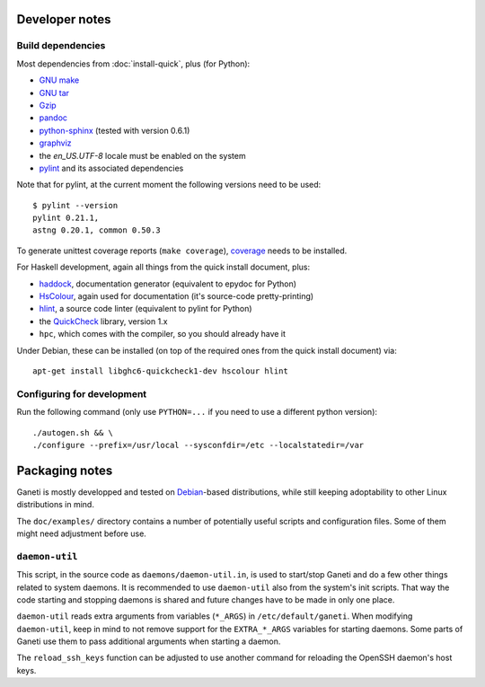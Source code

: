 Developer notes
===============

Build dependencies
------------------

Most dependencies from :doc:`install-quick`, plus (for Python):

- `GNU make <http://www.gnu.org/software/make/>`_
- `GNU tar <http://www.gnu.org/software/tar/>`_
- `Gzip <http://www.gnu.org/software/gzip/>`_
- `pandoc <http://johnmacfarlane.net/pandoc/>`_
- `python-sphinx <http://sphinx.pocoo.org/>`_
  (tested with version 0.6.1)
- `graphviz <http://www.graphviz.org/>`_
- the `en_US.UTF-8` locale must be enabled on the system
- `pylint <http://www.logilab.org/857>`_ and its associated
  dependencies

Note that for pylint, at the current moment the following versions
need to be used::

    $ pylint --version
    pylint 0.21.1,
    astng 0.20.1, common 0.50.3

To generate unittest coverage reports (``make coverage``), `coverage
<http://pypi.python.org/pypi/coverage>`_ needs to be installed.

For Haskell development, again all things from the quick install
document, plus:

- `haddock <http://www.haskell.org/haddock/>`_, documentation
  generator (equivalent to epydoc for Python)
- `HsColour <http://hackage.haskell.org/package/hscolour>`_, again
  used for documentation (it's source-code pretty-printing)
- `hlint <http://community.haskell.org/~ndm/hlint/>`_, a source code
  linter (equivalent to pylint for Python)
- the `QuickCheck <http://hackage.haskell.org/package/QuickCheck>`_
  library, version 1.x
- ``hpc``, which comes with the compiler, so you should already have
  it

Under Debian, these can be installed (on top of the required ones from
the quick install document) via::

  apt-get install libghc6-quickcheck1-dev hscolour hlint


Configuring for development
---------------------------

.. highlight:: sh

Run the following command (only use ``PYTHON=...`` if you need to use a
different python version)::

  ./autogen.sh && \
  ./configure --prefix=/usr/local --sysconfdir=/etc --localstatedir=/var


Packaging notes
===============

Ganeti is mostly developped and tested on `Debian
<http://www.debian.org/>`_-based distributions, while still keeping
adoptability to other Linux distributions in mind.

The ``doc/examples/`` directory contains a number of potentially useful
scripts and configuration files. Some of them might need adjustment
before use.

``daemon-util``
---------------

This script, in the source code as ``daemons/daemon-util.in``, is used
to start/stop Ganeti and do a few other things related to system
daemons. It is recommended to use ``daemon-util`` also from the system's
init scripts. That way the code starting and stopping daemons is shared
and future changes have to be made in only one place.

``daemon-util`` reads extra arguments from variables (``*_ARGS``) in
``/etc/default/ganeti``. When modifying ``daemon-util``, keep in mind to
not remove support for the ``EXTRA_*_ARGS`` variables for starting
daemons. Some parts of Ganeti use them to pass additional arguments when
starting a daemon.

The ``reload_ssh_keys`` function can be adjusted to use another command
for reloading the OpenSSH daemon's host keys.

.. vim: set textwidth=72 :
